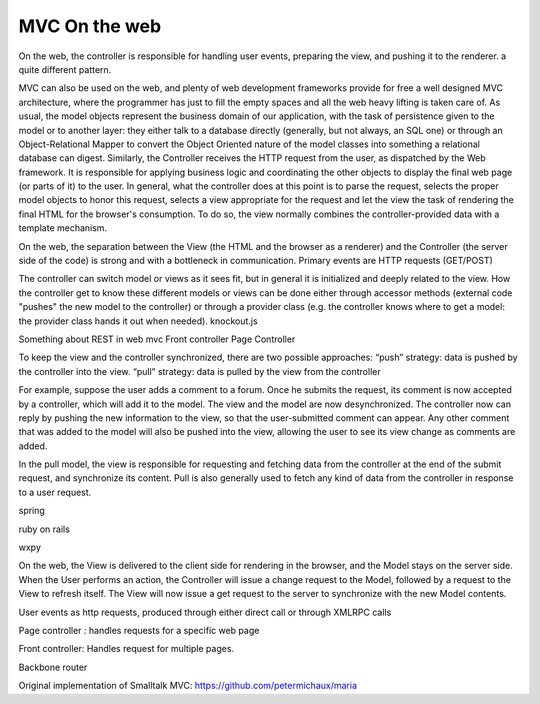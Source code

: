 MVC On the web
==============

On the web, the controller is responsible for handling user events, preparing
the view, and pushing it to the renderer. a quite different pattern.

MVC can also be used on the web, and plenty of web development frameworks
provide for free a well designed MVC architecture, where the programmer has
just to fill the empty spaces and all the web heavy lifting is taken care of.
As usual, the model objects represent the business domain of our application,
with the task of persistence given to the model or to another layer: they
either talk to a database directly (generally, but not always, an SQL one) or
through an Object-Relational Mapper to convert the Object Oriented nature of
the model classes into something a relational database can digest.  Similarly,
the Controller receives the HTTP request from the user, as dispatched by the
Web framework. It is responsible for applying business logic and coordinating
the other objects to display the final web page (or parts of it) to the user.
In general, what the controller does at this point is to parse the request,
selects the proper model objects to honor this request, selects a view
appropriate for the request and let the view the task of rendering the final
HTML for the browser's consumption. To do so, the view normally combines the
controller-provided data with a template mechanism.

On the web, the separation between the View (the HTML and the browser as a
renderer) and the Controller (the server side of the code) is strong and with a
bottleneck in communication. Primary events are HTTP requests (GET/POST) 
 
The controller can switch model or views as it sees fit, but in general it is
initialized and deeply related to the view. How the controller get to know
these different models or views can be done either through accessor methods
(external code "pushes" the new model to the controller) or through a provider
class (e.g. the controller knows where to get a model: the provider class hands
it out when needed).  knockout.js

Something about REST in web mvc
Front controller
Page Controller


To keep the view and the controller synchronized, there are two possible approaches:
“push” strategy: data is pushed by the controller into the view.
“pull” strategy: data is pulled by the view from the controller

For example, suppose the user adds a comment to a forum. Once he submits the
request, its comment is now accepted by a controller, which will add it to the
model. The view and the model are now desynchronized. The controller now can
reply by pushing the new information to the view, so that the user-submitted
comment can appear. Any other comment that was added to the model will also be
pushed into the view, allowing the user to see its view change as comments are
added.

In the pull model, the view is responsible for requesting and fetching data
from the controller at the end of the submit request, and synchronize its
content. Pull is also generally used to fetch any kind of data from the
controller in response to a user request.

spring

ruby on rails

wxpy

On the web, the View is delivered to the client side for rendering in the
browser, and the
Model stays on the server side. When the User performs an action, the
Controller will issue a change request to the Model, followed by a request to
the View to refresh itself. The View will now issue a get request to the server
to synchronize with the new Model contents.


User events as http requests, produced through either direct call or through
XMLRPC calls

Page controller : handles requests for a specific web page

Front controller: Handles request for multiple pages.





Backbone router


Original implementation of Smalltalk MVC: https://github.com/petermichaux/maria
